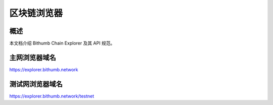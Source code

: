 ***************
区块链浏览器
***************

============
概述
============
本文档介绍 Bithumb Chain Explorer 及其 API 规范。

========================
主网浏览器域名
========================

https://explorer.bithumb.network

========================
测试网浏览器域名
========================

https://explorer.bithumb.network/testnet